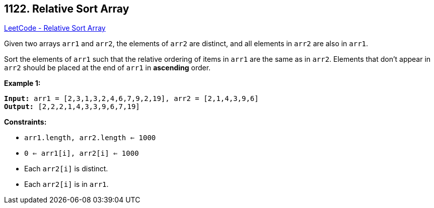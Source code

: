 == 1122. Relative Sort Array

https://leetcode.com/problems/relative-sort-array/[LeetCode - Relative Sort Array]

Given two arrays `arr1` and `arr2`, the elements of `arr2` are distinct, and all elements in `arr2` are also in `arr1`.

Sort the elements of `arr1` such that the relative ordering of items in `arr1` are the same as in `arr2`.  Elements that don't appear in `arr2` should be placed at the end of `arr1` in *ascending* order.

 
*Example 1:*
[subs="verbatim,quotes,macros"]
----
*Input:* arr1 = [2,3,1,3,2,4,6,7,9,2,19], arr2 = [2,1,4,3,9,6]
*Output:* [2,2,2,1,4,3,3,9,6,7,19]
----
 
*Constraints:*


* `arr1.length, arr2.length <= 1000`
* `0 <= arr1[i], arr2[i] <= 1000`
* Each `arr2[i]` is distinct.
* Each `arr2[i]` is in `arr1`.



